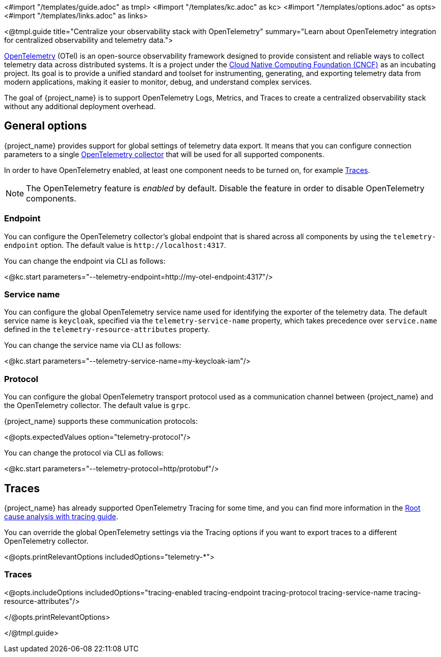 <#import "/templates/guide.adoc" as tmpl>
<#import "/templates/kc.adoc" as kc>
<#import "/templates/options.adoc" as opts>
<#import "/templates/links.adoc" as links>

<@tmpl.guide
title="Centralize your observability stack with OpenTelemetry"
summary="Learn about OpenTelemetry integration for centralized observability and telemetry data.">

https://opentelemetry.io/docs/what-is-opentelemetry/[OpenTelemetry] (OTel) is an open-source observability framework designed to provide consistent and reliable ways to collect telemetry data across distributed systems.
It is a project under the https://www.cncf.io/projects/opentelemetry/[Cloud Native Computing Foundation (CNCF)] as an incubating project.
Its goal is to provide a unified standard and toolset for instrumenting, generating, and exporting telemetry data from modern applications, making it easier to monitor, debug, and understand complex services.

The goal of {project_name} is to support OpenTelemetry Logs, Metrics, and Traces to create a centralized observability stack without any additional deployment overhead.

== General options
{project_name} provides support for global settings of telemetry data export.
It means that you can configure connection parameters to a single https://opentelemetry.io/docs/collector/[OpenTelemetry collector] that will be used for all supported components.

In order to have OpenTelemetry enabled, at least one component needs to be turned on, for example <<traces, Traces>>.

NOTE: The OpenTelemetry feature is _enabled_ by default. Disable the feature in order to disable OpenTelemetry components.

=== Endpoint
You can configure the OpenTelemetry collector's global endpoint that is shared across all components by using the `telemetry-endpoint` option.
The default value is `+http://localhost:4317+`.

You can change the endpoint via CLI as follows:

<@kc.start parameters="--telemetry-endpoint=http://my-otel-endpoint:4317"/>

=== Service name
You can configure the global OpenTelemetry service name used for identifying the exporter of the telemetry data.
The default service name is `keycloak`, specified via the `telemetry-service-name` property, which takes precedence over `service.name` defined in the `telemetry-resource-attributes` property.

You can change the service name via CLI as follows:

<@kc.start parameters="--telemetry-service-name=my-keycloak-iam"/>

=== Protocol
You can configure the global OpenTelemetry transport protocol used as a communication channel between {project_name} and the OpenTelemetry collector.
The default value is `grpc`.

{project_name} supports these communication protocols:

<@opts.expectedValues option="telemetry-protocol"/>

You can change the protocol via CLI as follows:

<@kc.start parameters="--telemetry-protocol=http/protobuf"/>

== Traces

{project_name} has already supported OpenTelemetry Tracing for some time, and you can find more information in the https://www.keycloak.org/observability/tracing[Root cause analysis with tracing guide].

You can override the global OpenTelemetry settings via the Tracing options if you want to export traces to a different OpenTelemetry collector.

<@opts.printRelevantOptions includedOptions="telemetry-*">

=== Traces
<@opts.includeOptions includedOptions="tracing-enabled tracing-endpoint tracing-protocol tracing-service-name tracing-resource-attributes"/>

</@opts.printRelevantOptions>

</@tmpl.guide>
